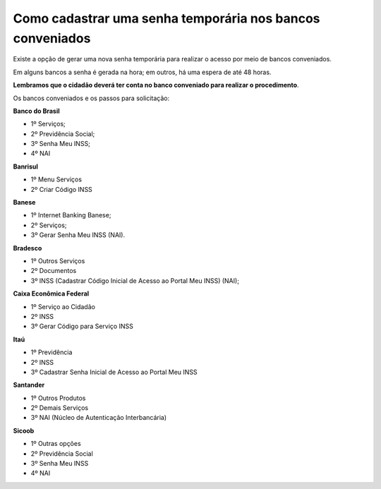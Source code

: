﻿Como cadastrar uma senha temporária nos bancos conveniados
======================================================

Existe a opção de gerar uma nova senha temporária para realizar o acesso por meio de bancos conveniados.

Em alguns bancos a senha é gerada na hora; em outros, há uma espera de até 48 horas.

**Lembramos que o cidadão deverá ter conta no banco conveniado para realizar o procedimento**.

Os bancos conveniados e os passos para solicitação: 

**Banco do Brasil**

- 1º Serviços;
- 2º Previdência Social;
- 3º Senha Meu INSS;
- 4º NAI

**Banrisul**

- 1º Menu Serviços
- 2º Criar Código INSS

**Banese**

- 1º Internet Banking Banese;
- 2º Serviços;
- 3º Gerar Senha Meu INSS (NAI).

**Bradesco**

- 1º Outros Serviços
- 2º Documentos
- 3º INSS (Cadastrar Código Inicial de Acesso ao Portal Meu INSS) (NAI);

**Caixa Econômica Federal**

- 1º Serviço ao Cidadão
- 2º INSS
- 3º Gerar Código para Serviço INSS

**Itaú**

- 1º Previdência
- 2º INSS
- 3º Cadastrar Senha Inicial de Acesso ao Portal Meu INSS

**Santander** 

- 1º Outros Produtos
- 2º Demais Serviços
- 3º NAI (Núcleo de Autenticação Interbancária)

**Sicoob**

- 1º Outras opções
- 2º Previdência Social
- 3º Senha Meu INSS
- 4º NAI

.. |site externo| image:: _images/site-ext.gif


            
